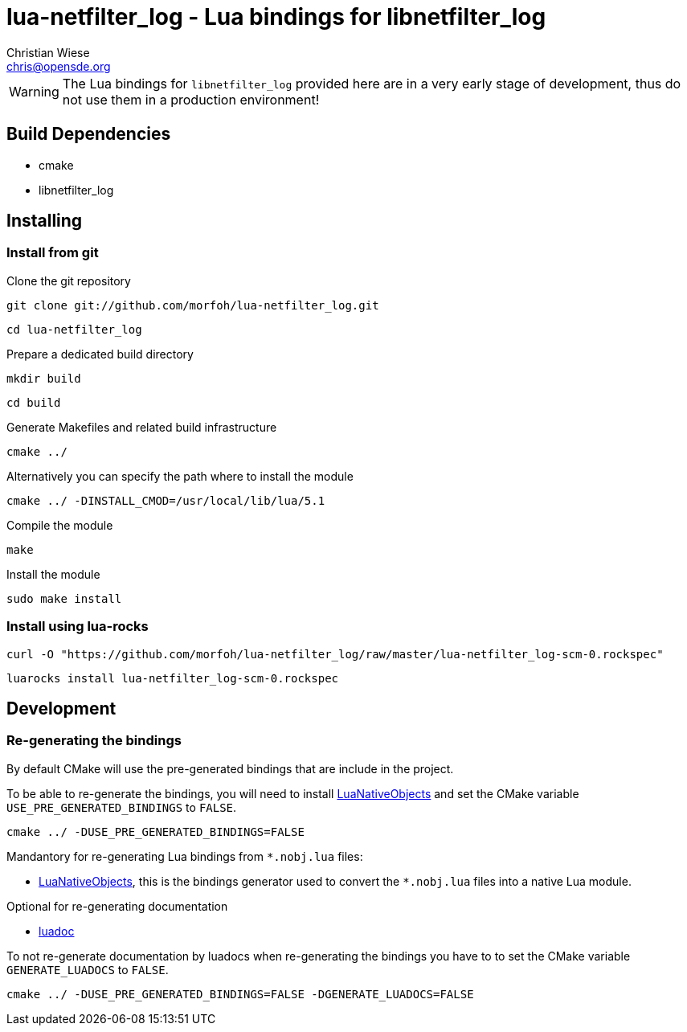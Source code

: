 lua-netfilter_log - Lua bindings for libnetfilter_log
=====================================================
:author: Christian Wiese
:email:  chris@opensde.org


[WARNING]
The Lua bindings for `libnetfilter_log` provided here are in a very early stage of
development, thus do not use them in a production environment!

Build Dependencies
------------------

- cmake
- libnetfilter_log

Installing
----------

=== Install from git

Clone the git repository
-----------------------------------------------------------------------------
git clone git://github.com/morfoh/lua-netfilter_log.git
-----------------------------------------------------------------------------
-----------------------------------------------------------------------------
cd lua-netfilter_log
-----------------------------------------------------------------------------

Prepare a dedicated build directory
-----------------------------------------------------------------------------
mkdir build
-----------------------------------------------------------------------------
-----------------------------------------------------------------------------
cd build
-----------------------------------------------------------------------------

Generate Makefiles and related build infrastructure
-----------------------------------------------------------------------------
cmake ../
-----------------------------------------------------------------------------

Alternatively you can specify the path where to install the module
-----------------------------------------------------------------------------
cmake ../ -DINSTALL_CMOD=/usr/local/lib/lua/5.1
-----------------------------------------------------------------------------

Compile the module
-----------------------------------------------------------------------------
make
-----------------------------------------------------------------------------

Install the module
-----------------------------------------------------------------------------
sudo make install
-----------------------------------------------------------------------------


=== Install using lua-rocks

-----------------------------------------------------------------------------
curl -O "https://github.com/morfoh/lua-netfilter_log/raw/master/lua-netfilter_log-scm-0.rockspec"
-----------------------------------------------------------------------------
-----------------------------------------------------------------------------
luarocks install lua-netfilter_log-scm-0.rockspec
-----------------------------------------------------------------------------


Development
-----------

=== Re-generating the bindings

By default CMake will use the pre-generated bindings that are include in the
project.

To be able to re-generate the bindings, you will need to install
https://github.com/Neopallium/LuaNativeObjects[LuaNativeObjects] and set the
CMake variable `USE_PRE_GENERATED_BINDINGS` to `FALSE`.

-----------------------------------------------------------------------------
cmake ../ -DUSE_PRE_GENERATED_BINDINGS=FALSE
-----------------------------------------------------------------------------

Mandantory for re-generating Lua bindings from `*.nobj.lua` files:

* https://github.com/Neopallium/LuaNativeObjects[LuaNativeObjects], this is the
  bindings generator used to convert the `*.nobj.lua` files into a native Lua
  module.

Optional for re-generating documentation

* https://github.com/keplerproject/luadoc[luadoc]

To not re-generate documentation by luadocs when re-generating the bindings
you have to to set the CMake variable `GENERATE_LUADOCS` to `FALSE`.
-----------------------------------------------------------------------------
cmake ../ -DUSE_PRE_GENERATED_BINDINGS=FALSE -DGENERATE_LUADOCS=FALSE
-----------------------------------------------------------------------------

